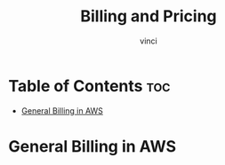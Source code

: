 #+TITLE: Billing and Pricing
#+AUTHOR: vinci
#+OPTIONS: toc

* Table of Contents :toc:
- [[#general-billing-in-aws][General Billing in AWS]]

* General Billing in AWS
